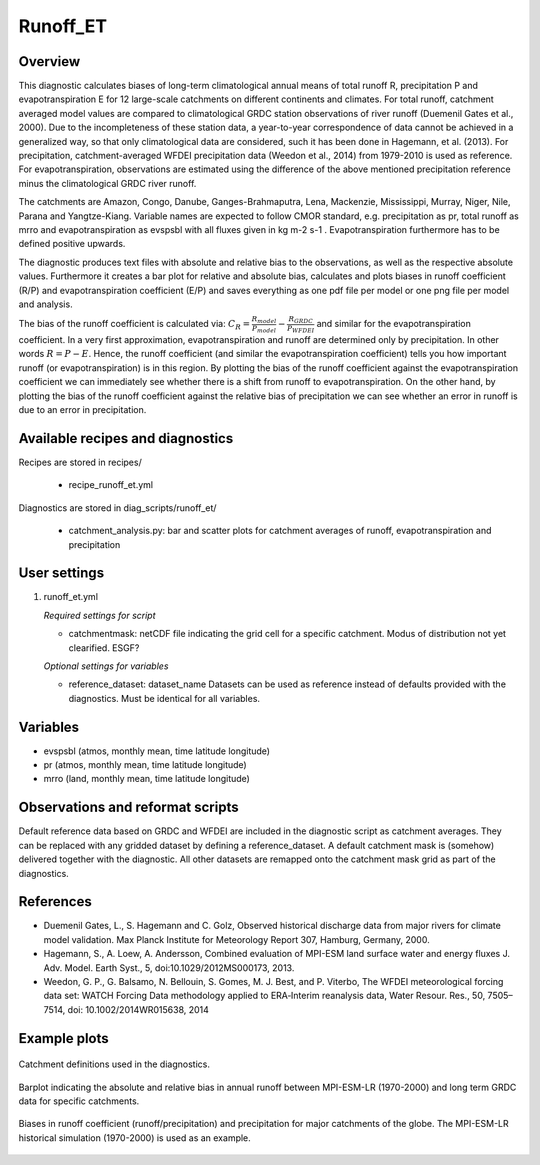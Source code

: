 Runoff_ET
=========

Overview
--------
This diagnostic calculates biases of long-term climatological annual means of total runoff R,
precipitation P and evapotranspiration E for 12 large-scale catchments on different continents
and climates. For total runoff, catchment averaged model values are compared to climatological
GRDC station observations of river runoff (Duemenil Gates et al., 2000). Due to the incompleteness
of these station data, a year-to-year correspondence of data cannot be achieved in a generalized way,
so that only climatological data are considered, such it has been done in Hagemann, et al. (2013).
For precipitation, catchment-averaged WFDEI precipitation data (Weedon et al., 2014) from 1979-2010
is used as reference. For evapotranspiration, observations are estimated using the difference of the
above mentioned precipitation reference minus the climatological GRDC river runoff.

The catchments are Amazon, Congo, Danube, Ganges-Brahmaputra, Lena, Mackenzie, Mississippi, Murray,
Niger, Nile, Parana and Yangtze-Kiang. Variable names are expected to follow CMOR standard, e.g.
precipitation as pr, total runoff as mrro and evapotranspiration as evspsbl with all fluxes given in
kg m-2 s-1 . Evapotranspiration furthermore has to be defined positive upwards.

The diagnostic produces text files with absolute and relative bias to the observations, as well as the
respective absolute values. Furthermore it creates a bar plot for relative and absolute bias,
calculates and plots biases in runoff coefficient (R/P) and evapotranspiration coefficient (E/P) and
saves everything as one pdf file per model or one png file per model and analysis.

The bias of the runoff coefficient is calculated via:
:math:`C_R = \frac{R_{model}}{P_{model}} - \frac{R_{GRDC}}{P_{WFDEI}}` and similar for the
evapotranspiration coefficient. In a very first approximation, evapotranspiration
and runoff are determined only by precipitation. In other words :math:`R = P - E`. Hence, the runoff coefficient
(and similar the evapotranspiration coefficient) tells you how important runoff (or evapotranspiration)
is in this region. By plotting the bias of the runoff coefficient against the evapotranspiration coefficient
we can immediately see whether there is a shift from runoff to evapotranspiration. On the other hand, by
plotting the bias of the runoff coefficient against the relative bias of precipitation we can see whether
an error in runoff is due to an error in precipitation.


Available recipes and diagnostics
---------------------------------

Recipes are stored in recipes/

    * recipe_runoff_et.yml

Diagnostics are stored in diag_scripts/runoff_et/

    * catchment_analysis.py: bar and scatter plots for catchment averages of
      runoff, evapotranspiration and precipitation


User settings
-------------

#. runoff_et.yml

   *Required settings for script*

   * catchmentmask: netCDF file indicating the grid cell for a specific catchment. Modus of
     distribution not yet clearified. ESGF?

   *Optional settings for variables*

   * reference_dataset: dataset_name
     Datasets can be used as reference instead of defaults provided with the diagnostics.
     Must be identical for all variables.


Variables
---------

* evspsbl (atmos, monthly mean, time latitude longitude)
* pr      (atmos, monthly mean, time latitude longitude)
* mrro    (land,  monthly mean, time latitude longitude)


Observations and reformat scripts
---------------------------------

Default reference data based on GRDC and WFDEI are included in the diagnostic script
as catchment averages. They can be replaced with any gridded dataset by defining a
reference_dataset. A default catchment mask is (somehow) delivered together with
the diagnostic. All other datasets are remapped onto the catchment mask grid as part
of the diagnostics.


References
----------
* Duemenil Gates, L., S. Hagemann and C. Golz,
  Observed historical discharge data from major rivers for climate model validation.
  Max Planck Institute for Meteorology Report 307, Hamburg, Germany, 2000.

* Hagemann, S., A. Loew, A. Andersson,
  Combined evaluation of MPI-ESM land surface water and energy fluxes
  J. Adv. Model. Earth Syst., 5, doi:10.1029/2012MS000173, 2013.

* Weedon, G. P., G. Balsamo, N. Bellouin, S. Gomes, M. J. Best, and P. Viterbo,
  The WFDEI meteorological forcing data set: WATCH Forcing Data methodology applied
  to ERA‐Interim reanalysis data,
  Water Resour. Res., 50, 7505–7514, doi: 10.1002/2014WR015638, 2014


Example plots
-------------

.. _fig_runoff_et_1:
.. figure::  /recipes/figures/runoff_et/catchments.png
   :align:   center
   :width:   14cm

   Catchment definitions used in the diagnostics.

.. _fig_runoff_et_2:
.. figure::  /recipes/figures/runoff_et/MPI-ESM-LR_historical_r1i1p1_bias-plot_mrro.png
   :align:   center
   :width:   14cm

   Barplot indicating the absolute and relative bias in annual runoff between MPI-ESM-LR (1970-2000)
   and long term GRDC data for specific catchments.

.. _fig_runoff_et_3:
.. figure::  /recipes/figures/runoff_et/MPI-ESM-LR_historical_r1i1p1_rocoef-vs-relprbias.png
   :align:   center
   :width:   14cm

   Biases in runoff coefficient (runoff/precipitation) and precipitation for major catchments of
   the globe. The MPI-ESM-LR historical simulation (1970-2000) is used as an example.


